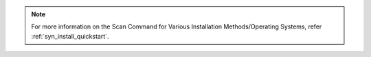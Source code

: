 .. note::

    For more information on the Scan Command for Various Installation Methods/Operating Systems,
    refer :ref:`syn_install_quickstart`.
